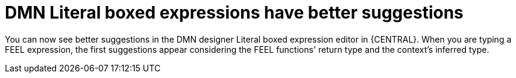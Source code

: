 = DMN Literal boxed expressions have better suggestions

You can now see better suggestions in the DMN designer Literal boxed expression editor in {CENTRAL}. When you are typing a FEEL expression, the first suggestions appear considering the FEEL functions' return type and the context's inferred type.
